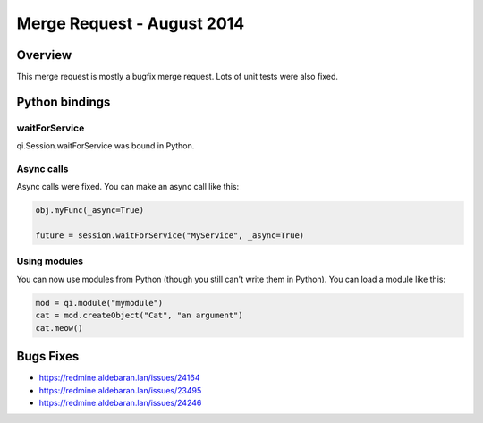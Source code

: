 .. _mr-11082014:

Merge Request - August 2014
===========================

Overview
********

This merge request is mostly a bugfix merge request. Lots of unit tests were
also fixed.

Python bindings
***************

waitForService
--------------

qi.Session.waitForService was bound in Python.

Async calls
-----------

Async calls were fixed. You can make an async call like this:

.. code-block:: python

  obj.myFunc(_async=True)

  future = session.waitForService("MyService", _async=True)

Using modules
-------------

You can now use modules from Python (though you still can't write them in
Python). You can load a module like this:

.. code-block:: python

  mod = qi.module("mymodule")
  cat = mod.createObject("Cat", "an argument")
  cat.meow()

Bugs Fixes
**********

- https://redmine.aldebaran.lan/issues/24164
- https://redmine.aldebaran.lan/issues/23495
- https://redmine.aldebaran.lan/issues/24246
